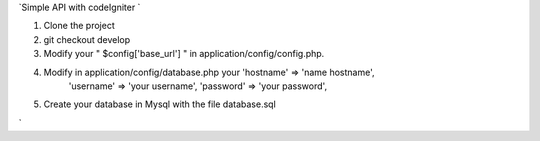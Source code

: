 `Simple API with codeIgniter ` 

1) Clone the project

2) git checkout develop 

3) Modify your " $config['base_url'] " in application/config/config.php.
	

4) Modify in application/config/database.php your 'hostname' => 'name hostname',
																									'username' => 'your username',
																									'password' => 'your password',
																								

5) Create your database in Mysql with the file database.sql

`
